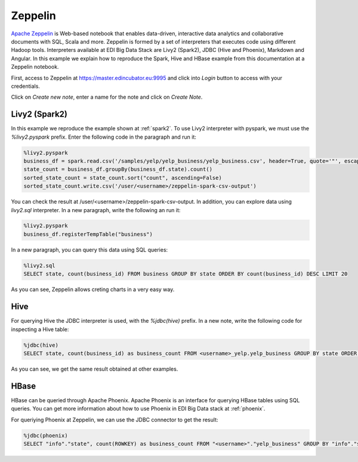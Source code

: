 Zeppelin
========

`Apache Zeppelin <https://zeppelin.apache.org/>`_ is Web-based notebook that
enables data-driven, interactive data analytics and collaborative documents
with SQL, Scala and more. Zeppelin is formed by a set of interpreters that
executes code using different Hadoop tools. Interpreters available at EDI Big
Data Stack are Livy2 (Spark2), JDBC (Hive and Phoenix), Markdown and Angular.
In this example we explain how to reproduce the Spark, Hive and HBase example
from this documentation at a Zeppelin notebook.

First, access to Zeppelin at https://master.edincubator.eu:9995 and click into `Login`
button to access with your credentials.


.. image:: img/zeppelin-login.png

Click on `Create new note`, enter a name for the note and click on `Create Note`.

Livy2 (Spark2)
--------------

In this example we reproduce the example shown at :ref:`spark2`. To use Livy2
interpreter with pyspark, we must use the `%livy2.pyspark` prefix. Enter the
following code in the paragraph and run it:

.. code-block:: python

  %livy2.pyspark
  business_df = spark.read.csv('/samples/yelp/yelp_business/yelp_business.csv', header=True, quote='"', escape='"')
  state_count = business_df.groupBy(business_df.state).count()
  sorted_state_count = state_count.sort("count", ascending=False)
  sorted_state_count.write.csv('/user/<username>/zeppelin-spark-csv-output')

You can check the result at /user/<username>/zeppelin-spark-csv-output. In addition,
you can explore data using `livy2.sql` interpreter. In a new paragraph, write
the following an run it:

.. code-block:: python

  %livy2.pyspark
  business_df.registerTempTable("business")

In a new paragraph, you can query this data using SQL queries:

.. code-block:: sql

  %livy2.sql
  SELECT state, count(business_id) FROM business GROUP BY state ORDER BY count(business_id) DESC LIMIT 20

As you can see, Zeppelin allows creting charts in a very easy way.

.. image:: img/zeppelin-spark-chart.png


Hive
----

For querying Hive the JDBC interpreter is used, with the `%jdbc(hive)` prefix.
In a new note, write the following code for inspecting a Hive table:

.. code-block:: sql

  %jdbc(hive)
  SELECT state, count(business_id) as business_count FROM <username>_yelp.yelp_business GROUP BY state ORDER BY business_count DESC LIMIT 20

As you can see, we get the same result obtained at other examples.


HBase
-----

HBase can be queried through Apache Phoenix. Apache Phoenix is an interface
for querying HBase tables using SQL queries. You can get more information about
how to use Phoenix in EDI Big Data stack at :ref:`phoenix`.

For queriying Phoenix at Zeppelin, we can use the JDBC connector to get the result:

.. code-block:: sql

  %jdbc(phoenix)
  SELECT "info"."state", count(ROWKEY) as business_count FROM "<username>"."yelp_business" GROUP BY "info"."state" ORDER BY business_count DESC LIMIT 20
